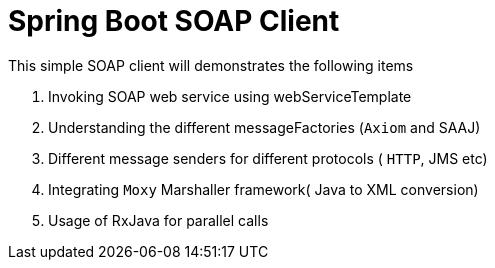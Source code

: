 = Spring Boot SOAP Client

This simple SOAP client will demonstrates the following items

. Invoking SOAP web service using webServiceTemplate
. Understanding the different messageFactories  (`Axiom` and SAAJ)
. Different message senders for different protocols ( `HTTP`, JMS etc)
. Integrating `Moxy` Marshaller framework( Java to XML conversion)
. Usage of RxJava for parallel calls



